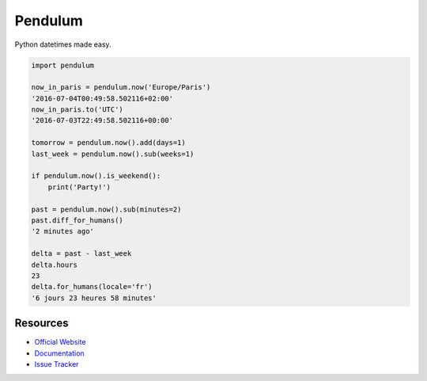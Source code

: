 Pendulum
########

.. image:: https://travis-ci.org/sdispater/pendulum.png
   :alt: Orator Build status
   :target: https://travis-ci.org/sdispater/pendulum

Python datetimes made easy.

.. code-block:: python

    import pendulum

    now_in_paris = pendulum.now('Europe/Paris')
    '2016-07-04T00:49:58.502116+02:00'
    now_in_paris.to('UTC')
    '2016-07-03T22:49:58.502116+00:00'

    tomorrow = pendulum.now().add(days=1)
    last_week = pendulum.now().sub(weeks=1)

    if pendulum.now().is_weekend():
        print('Party!')

    past = pendulum.now().sub(minutes=2)
    past.diff_for_humans()
    '2 minutes ago'

    delta = past - last_week
    delta.hours
    23
    delta.for_humans(locale='fr')
    '6 jours 23 heures 58 minutes'

Resources
=========

* `Official Website <http://pendulum.eustace.io>`_
* `Documentation <http://pendulum.eustace.io/docs/>`_
* `Issue Tracker <https://github.com/sdispater/pendulum/issues>`_
